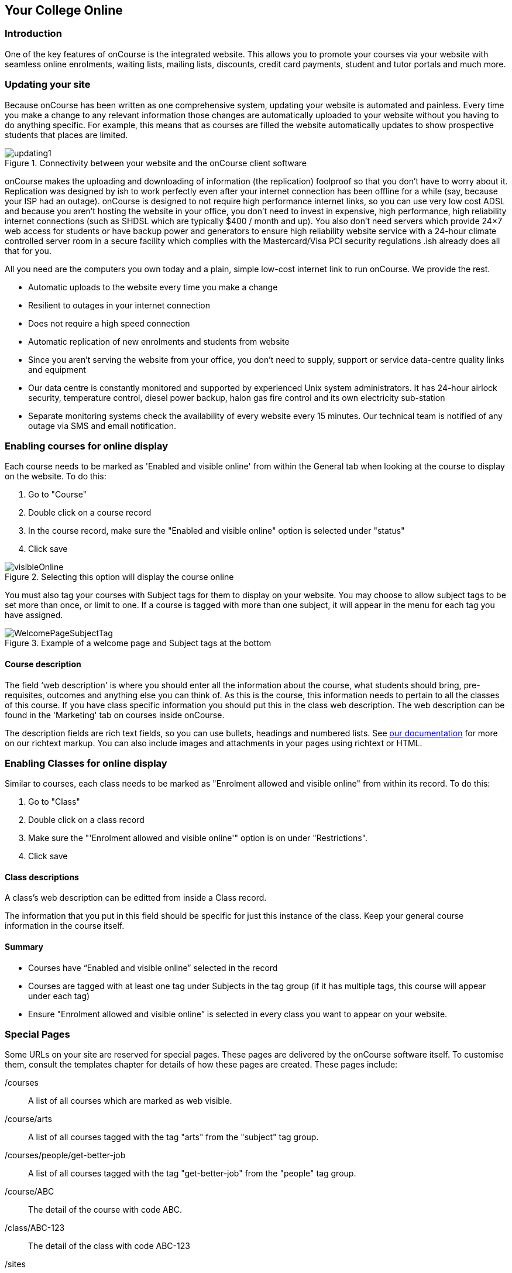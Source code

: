 [[onlineCollege]]
== Your College Online

[[onlineIntroduction]]
=== Introduction

One of the key features of onCourse is the integrated website. This allows you to promote your courses via your website with seamless online enrolments, waiting lists, mailing lists, discounts, credit card payments, student and tutor portals and much more.

[[onlineUpdating]]
=== Updating your site

Because onCourse has been written as one comprehensive system, updating your website is automated and painless. Every time you make a change to any relevant information those changes are automatically uploaded to your website without you having to do anything specific. For example, this means that as courses are filled the website automatically updates to show prospective students that places are limited.

image::images/updating1.jpg[title='Connectivity between your website and the onCourse client software']

onCourse makes the uploading and downloading of information (the replication) foolproof so that you don't have to worry about it. Replication was designed by ish to work perfectly even after your internet connection has been offline for a while (say, because your ISP had an outage). onCourse is designed to not require high performance internet links, so you can use very low cost ADSL and because you aren't hosting the website in your office, you don't need to invest in expensive, high performance, high reliability internet connections (such as SHDSL which are typically $400 / month and up). You also don't need servers which provide 24×7 web access for students or have backup power and generators to ensure high reliability website service with a 24-hour climate controlled server room in a secure facility which complies with the Mastercard/Visa PCI security regulations .ish already does all that for you.

All you need are the computers you own today and a plain, simple low-cost internet link to run onCourse. We provide the rest.

* Automatic uploads to the website every time you make a change
* Resilient to outages in your internet connection
* Does not require a high speed connection
* Automatic replication of new enrolments and students from website
* Since you aren't serving the website from your office, you don't need to supply, support or service data-centre quality links and equipment
* Our data centre is constantly monitored and supported by experienced Unix system administrators. It has 24-hour airlock security, temperature control, diesel power backup, halon gas fire control and its own electricity sub-station
* Separate monitoring systems check the availability of every website every 15 minutes. Our technical team is notified of any outage via SMS and email notification.

[[online-coursesOnline]]
=== Enabling courses for online display

Each course needs to be marked as 'Enabled and visible online' from within the General tab when looking at the course to display on the website.
To do this:

. Go to "Course"
. Double click on a course record
. In the course record, make sure the "Enabled and visible online" option is selected under "status"
. Click save

image::images/visibleOnline.png[title='Selecting this option will display the course online']

You must also tag your courses with Subject tags for them to display on your website. You may choose to allow subject tags to be set more than once, or limit to one. If a course is tagged with more than one subject, it will appear in the menu for each tag you have assigned.

image::images/WelcomePageSubjectTag.png[title='Example of a welcome page and Subject tags at the bottom']

==== Course description

The field ‘web description' is where you should enter all the information about the course, what students should bring, pre-requisites, outcomes and anything else you can think of. As this is the course, this information needs to pertain to all the classes of this course. If you have class specific information you should put this in the class web description. The web description can be found in the 'Marketing' tab on courses inside onCourse.

The description fields are rich text fields, so you can use bullets, headings and numbered lists. See https://www.ish.com.au/s/onCourse/doc/web/richText.html[our documentation] for more on our richtext markup. You can also include images and attachments in your pages using richtext or HTML.

[[online-classesOnline]]
=== Enabling Classes for online display

Similar to courses, each class needs to be marked as "Enrolment allowed and visible online" from within its record. To do this:


. Go to "Class"
. Double click on a class record
. Make sure the "'Enrolment allowed and visible online'" option is on under "Restrictions".
. Click save

==== Class descriptions

A class's web description can be editted from inside a Class record.

The information that you put in this field should be specific for just this instance of the class. Keep your general course information in the course itself.

==== Summary

* Courses have “Enabled and visible online” selected in the record
* Courses are tagged with at least one tag under Subjects in the tag group (if it has multiple tags, this course will appear under each tag)
* Ensure "Enrolment allowed and visible online” is selected in every class you want to appear on your website.

[[onlineSpecialPages]]
=== Special Pages

Some URLs on your site are reserved for special pages. These pages are delivered by the onCourse software itself. To customise them, consult the templates chapter for details of how these pages are created.
These pages include:

/courses::
A list of all courses which are marked as web visible.
/course/arts::
A list of all courses tagged with the tag "arts" from the "subject" tag group.
/courses/people/get-better-job::
A list of all courses tagged with the tag "get-better-job" from the "people" tag group.
/course/ABC::
The detail of the course with code ABC.
/class/ABC-123::
The detail of the class with code ABC-123
/sites::
A list of all sites marked as web visible.
/site/12::
The detail of site with internal id 12.
/tutor/23::
The detail of the tutor with internal id 23.
/checkout::
All pages under this path are reserved for the enrolment/checkout processing pages.

[[onlineAdvancedSearch]]
=== Advanced Search Options

onCourse includes a Solr search engine indexed to your website. This allows users to use the built in simple or advanced search tools on your webpages to find the courses they are looking for, or for you to craft URLs which include certain search results.

You can also choose to include only courses tagged with a set tag group in your search engine index, this is commonly done when providers have multiple websites for different training departments. i.e. the workplace learning site only ever searches on and shows results tagged with professional development, while the community site indexes all courses.

The sort order for course results in a list view page prioritises courses with classes starting next. When a search parameter is added into a page, the sort order is shifted to bring results with a greater relevancy to the top of the page, and then to sort by classes starting next.

To see the scoring priority for each course in a search result, add the string ?debugQuery=true to the end of your URL.

When adding a 'near=' search, it will automatically hide results outside of 100km radius the search suburbs' GPO. This can be useful if you deliver in seperated locations. For example, a website visitor who searches for courses in Sydney is unlikely to be interested in results in Melbourne, but may be interested in results in Chatswood. In this case the Melbourne classes would be suppressed from the list but shown to the user if they click the button 'Show other classes'

Classes that are full or cancelled are suppressed from the course results.

If you wanted to craft some specific searches to put behind image banners, promotional ads or other links, you can build your search within a tag group URL to make the results more specific.
For example, if you want a promo for day time cooking classes your search might be www.myurl.com/courses/cooking?time=day which will find all the courses tagged with the subject tag group named cooking that have classes running during the day time.

The onCourse search options available are:

Keyword search::
Example - _/courses?s=cook_
 +
This is standard keyword search, which includes stemming so the term cook will find cook, cooks, cooking, cookery ect.
The search results prioritise courses where the search term appears in the course name, over courses where it appears in the course description.
Search by proximity to location::
Example - _/courses?near=Chatswood/2067/1_
 +
Search on both the Suburb/postcode/search radius in km.
While the search may work without the postcode, adding the postcode is essential to determine location if the suburb exists in multiple states.
You do not require the search radius for this to function.
Search by price::
Example - _/courses?price=200_
 +
This searches for classes with an enrolment fee less than the specified dollar value.
Search by specific tutor::
Example - _/courses?tutorId=1234_
 +
This searches for all classes that the tutor with ID number 1234 is currently teaching.
To find what a tutors ID is you will need to find a class that is online and one the tutor currently teaches.
Then right click on their name, in the class block, and open the link in a new window/tab.
The tutors ID will be the last few digits of the URL. So if the URL is www.yoursite.com.au/tutor/3, then the tutor ID is 3.
Search by time of day::
Example - _/courses?time=daytime_
 +
Searching for a day class means the first session commences before 5pm.
 +
Example - _/courses?time=evening_
 +
Searching evening means the session starts after 5pm.
Search for classes starting on a specific day::
Example - _/courses?day=mon_
 +
This searches for a class where the first session is on Monday.
 +
Parameters:
 +
* mon
* tues
* wed
* thurs
* fri
* sat
* sun
* weekday - _searches for classes where the first session is held Monday to Friday_
* weekend - _searches for classes where the first session is held on a Saturday or Sunday_
Date Specific Search::
Example - _/courses?after=20141201_
 +
This will show class that start after the date 1/12/2014. The date in the search is in format yyyymmdd.
 +
Example - _/courses?before=20141201_
 +
This will show classes that start before 1/1/2015. The date in the search is in format yyyymmdd.
This can be used in combination with the after search option to create a date range.
Relative Time Search::
Example - _/courses?before=30_
 +
This will show all classes starting within the next 30 days.
 +
Example - _/courses?after=365_
 +
This will show all classes that are starting 365 days or more after the current day.
Tag Specific Search::
Example - _/courses/cooking?tag=delivery/School+holidays_
 +
This search allows you search for courses that are tagged with multiple tags.
You must use the full secondary tag path.
This means the course is tagged with both the landing page tag (usually the tag group from within the subjects tag) and the search term tag.

Multiple search teams can be concatenated to created complex search strings such as _www.myurl.com/courses/cooking?s=thai&near=Chatswood+2057&price=500&time=day&tag=level/beginner_ which is searching inside the subject tag group cooking for courses also tagged with the level tag group beginner that contain the keyword Thai, held near Chatswood NSW in the day time and costing under $500.

[NOTE]
====
A note on the space character inside a URL: If you have a tag name that contains a space, and you are manually crafting a URL that includes that tag, you need to replace the space character with a + symbol e.g. tag name "cooking for kids" in a URL becomes "cooking+for+kids". This is done automatically for pages generated by onCourse, it is only in hand crafted URLs you need to remember to add the space delimiter. "%20" works also, but makes the URL harder for a human to read.
====


[[onlineAdvnacedFiltering]]
==== Filtering class results using advanced search

Advanced search parameters can also be added to specific course pages, to filter the list of results returned. This can be a useful function when you offer the same course in multiple locations, but users only want to see the classes from a specific location.

These search options are appended to a standard course page, with the URL containing the course code. In these examples, course code ABC123 is used.

Example - _/course/ABC123/?near=Chatswood+2057_::
Search on both the Suburb+postcode. While the search may work without the postcode, adding the postcode is essential to determine location if the suburb exists in multiple states.
Example - _/course/ABC123/?time=day_::
Searching for day classes of a course means the first session commences before 5pm.
Example - _/course/ABC123/?time=evening_::
Searching evening classes of a course means the first session starts after 5pm.

[[onlineFacetedSearch]]
=== Faceted Search

Faceted search uses a hierarchy structure to enable users to browse information by choosing from a pre-determined set of categories. This allows a user to type in their simple query, then refine their search options by navigating. In reality, it's an advanced search going on in the background, but instead of the user having to think of the additional search categories, it's been made easier for them by the visible folder structure. Examples of other websites that use it are Amazon and eBay.

You can select more than one option in the faceted search which will allow you to view more than categories results.

In the example below ther has been one option selected in the Locations tag and two options in the Courses tag. The courses that are displayed will be ones that are being taught in Sydney that have either been tagged to Barista & Coffee Art or RSA Course. The URL that is generated after the domain name from this search is /courses/barista+%26+coffee+art+courses?tag=/rsa+courses&near=sydney/2000/5

image::images/faceted_search.png[title='Example of how the faceted search is used']

If you only selected the Sydney option above then the URL you would get is __/courses?near=sydney/2000/5;__if you only selected RSA Courses then the URL you would get is /courses/rsa+courses; and if you selected both Sydney and RSA Courses then the URL you would get is _/courses/rsa+courses?near=sydney/2000/5_.

[[onlineSEO]]
=== Search Engine Optimisation

There are a number of tools available to you to help maximise the search engine optimisation for your onCourse website.

[[onlineGoogleTools]]
==== Google tools

Google offer a range of really useful free tools to help drive search results to your site and analyse who is visiting your site, why they are visiting your site and how much they are spending.

[[onlineAnalytics]]
===== Analytics

ish will automatically sign you up to this service when we set up your account. onCourse has special hooks into Google Analytics to pass through the ecommerce details of people who visit your site, so not only can you see who is coming to your site and from where, but you can see which sources of traffic result in actual money being spent. It is all very well to get thousands of page views from Facebook, but unless that traffic is generating enrolments you aren't getting the results you really need.

[[onlineTagManager]]
===== Tag Manager

Google Tag Manager is a powerful tool which allows you to inject javascript, images or other content into your web pages. Every onCourse site automatically comes with a tag manager account for your use. Although you can get by with never logging into Tag Manager, this is a really useful way to dynamically add scripts to your site. There are so many tools available for you, many of them free.

* user tracking
* remarketing tools (following users around the internet with ads for your site)
* Facebook
* user experience measurement (eg. using hotjar to watch a user's mouse clicks to see which parts of your site are hard to use)
* A-B testing (show different content to different users and measure the results)

[[onlineWebmasterTools]]
==== Webmaster Tools

This free tool is something you can set up yourself. Just go to https://www.google.com/webmasters/tools[www.google.com/webmasters/tools] and click "add a site". You'll be given several choices for how to verify your site; choose "HTML file upload" option. Take the file and upload it to your onCourse site in the top of the /s folder using webDAV. Don't forget to then publish your site changes into production.

You may decide to engage the services of an SEO company, and they may want to add your site to their own Webmaster tools. There is no problem with uploading several different Google html verification files to your site.

Once you have performed the verification, a huge number of options are available to you. Most importantly you'll want to review your organic search results, look at who is linking to you, make sure Google knows which country you are in.

[[onlineSiteMap]]
==== Site Map

onCourse automatically generates a sitemap for all your content, so you don't need to maintain this by hand. This ensures that Google is able to locate every page in your site and index it. Whether you get page hits from Google search will of course depend on what you have on that page and how popular it is, but at least you know that Google will find every single page of your site.

For more information on Search Engine Optimization, refer to the https://www.ish.com.au/s/onCourse/doc/design/seo.html[SEO and analysis chapter of our Web Desgin manual.]
